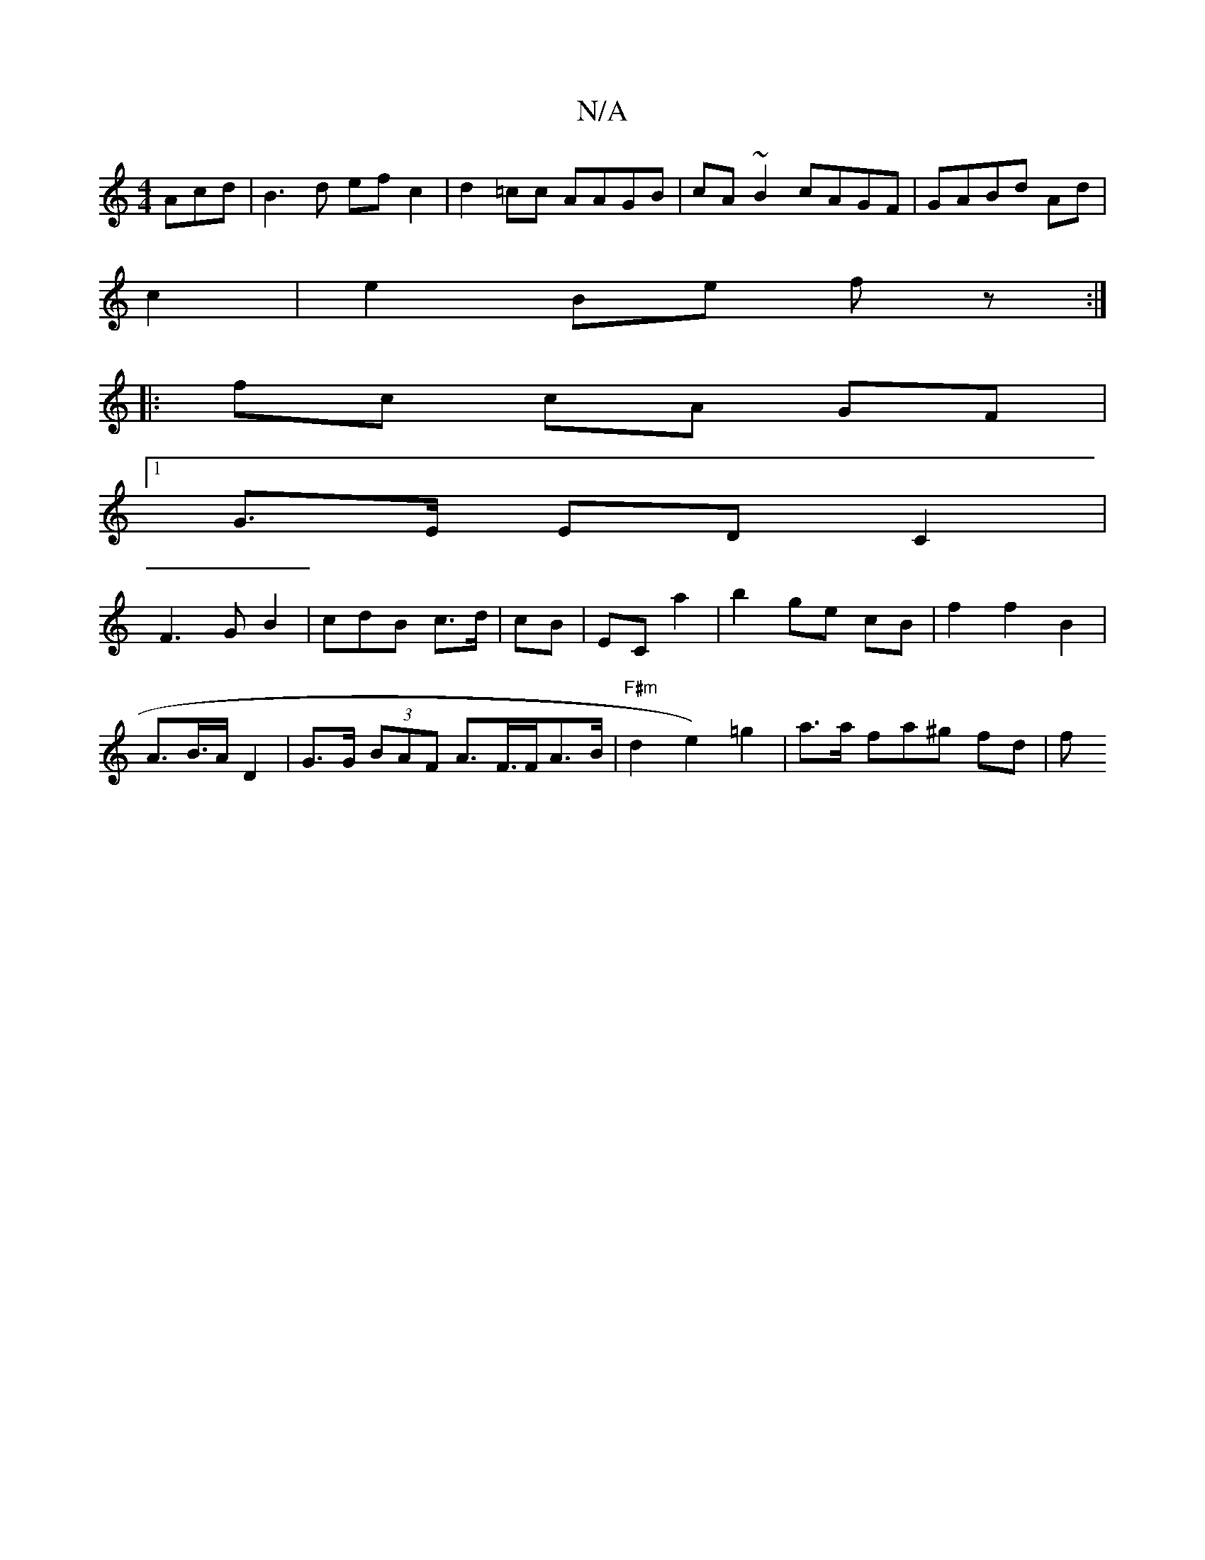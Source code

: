 X:1
T:N/A
M:4/4
R:N/A
K:Cmajor
Acd|B3d efc2|d2=cc AAGB|cA~B2 cAGF|GABd Ad|
c2|e2 Be fz:|
|: fc cA GF |
[1 G>E ED C2 |
F3G B2 | cdB c>d | cB |EC a2 | b2 ge cB | f2 f2 B2 |
A>B>A D2 | G>G (3BAF A>F>FA>B|"F#m" d2 e2) =g2|a>a fa^g fd|f